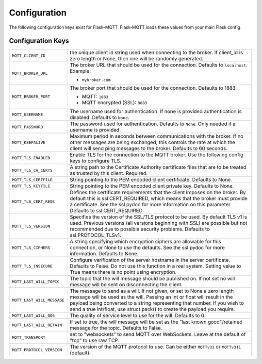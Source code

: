 Configuration
=============

The following configuration keys exist for Flask-MQTT. Flask-MQTT loads these
values from your main Flask config.

Configuration Keys
------------------

.. tabularcolumns:: |p{6.5cm}|p{8.5cm}|

============================== ================================================
``MQTT_CLIENT_ID``             the unique client id string used when connecting
                               to the broker. If client_id is zero length or
                               None, then one will be randomly generated.

``MQTT_BROKER_URL``            The broker URL that should be used for the
                               connection. Defaults to ``localhost``. Example:

                               - ``mybroker.com``

``MQTT_BROKER_PORT``           The broker port that should be used for the
                               connection. Defaults to 1883.

                               - MQTT: ``1883``
                               - MQTT encrypted (SSL): ``8883``

``MQTT_USERNAME``              The username used for authentication. If none is
                               provided authentication is disabled. Defaults to
                               ``None``.

``MQTT_PASSWORD``              The password used for authentication. Defaults
                               to ``None``. Only needed if a username is
                               provided.

``MQTT_KEEPALIVE``             Maximum period in seconds between communications
                               with the broker. If no other messages are being
                               exchanged, this controls the rate at which the
                               client will send ping messages to the broker.
                               Defaults to 60 seconds.

``MQTT_TLS_ENABLED``           Enable TLS for the connection to the MQTT broker.
                               Use the following config keys to configure TLS.

``MQTT_TLS_CA_CERTS``          A string path to the Certificate Authority
                               certificate files that are to be treated as
                               trusted by this client. Required.

``MQTT_TLS_CERTFILE``          String pointing to the PEM encoded client
                               certificate. Defaults to None.

``MQTT_TLS_KEYFILE``           String pointing to the PEM encoded client
                               private key. Defaults to None.

``MQTT_TLS_CERT_REQS``         Defines the certificate requirements that the
                               client imposes on the broker. By default this
                               is ssl.CERT_REQUIRED, which means that the
                               broker must provide a certificate. See the
                               ssl pydoc for more information on this
                               parameter. Defaults to ssl.CERT_REQUIRED.

``MQTT_TLS_VERSION``           Specifies the version of the SSL/TLS protocol
                               to be used. By default TLS v1 is used.
                               Previous versions (all versions beginning with
                               SSL) are possible but not recommended due to
                               possible security problems.
                               Defaults to ssl.PROTOCOL_TLSv1.

``MQTT_TLS_CIPHERS``           A string specifying which encryption ciphers
                               are allowable for this connection, or None
                               to use the defaults. See the ssl pydoc for
                               more information. Defaults to None.

``MQTT_TLS_INSECURE``          Configure verification of the server hostname
                               in the server certificate. Defaults to False.
                               Do not use this function in a real system.
                               Setting value to True means there is no
                               point using encryption.

``MQTT_LAST_WILL_TOPIC``       The topic that the will message should be
                               published on. If not set no will message will
                               be sent on disconnecting the client.

``MQTT_LAST_WILL_MESSAGE``     The message to send as a will. If not given, or
                               set to None a zero length message will be used
                               as the will. Passing an int or float will result
                               in the payload being converted to a string
                               representing that number. If you wish to send
                               a true int/float, use struct.pack() to
                               create the payload you require.

``MQTT_LAST_WILL_QOS``         The quality of service level to use for the will.
                               Defaults to 0.

``MQTT_LAST_WILL_RETAIN``      If set to true, the will message will be set
                               as the "last known good"/retained message for
                               the topic. Defaults to False.

``MQTT_TRANSPORT``             set to "websockets" to send MQTT over
                               WebSockets. Leave at the default of "tcp" to
                               use raw TCP.

``MQTT_PROTOCOL_VERSION``      The version of the MQTT protocol to use. Can be
                               either ``MQTTv31`` or ``MQTTv311`` (default).
============================== ================================================
